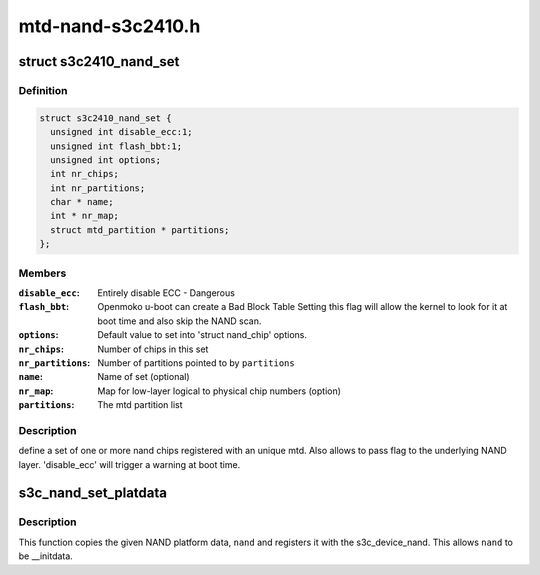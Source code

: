 .. -*- coding: utf-8; mode: rst -*-

==================
mtd-nand-s3c2410.h
==================


.. _`s3c2410_nand_set`:

struct s3c2410_nand_set
=======================

.. c:type:: s3c2410_nand_set

    define a set of one or more nand chips


.. _`s3c2410_nand_set.definition`:

Definition
----------

.. code-block:: c

  struct s3c2410_nand_set {
    unsigned int disable_ecc:1;
    unsigned int flash_bbt:1;
    unsigned int options;
    int nr_chips;
    int nr_partitions;
    char * name;
    int * nr_map;
    struct mtd_partition * partitions;
  };


.. _`s3c2410_nand_set.members`:

Members
-------

:``disable_ecc``:
    Entirely disable ECC - Dangerous

:``flash_bbt``:
    Openmoko u-boot can create a Bad Block Table
    Setting this flag will allow the kernel to
    look for it at boot time and also skip the NAND
    scan.

:``options``:
    Default value to set into 'struct nand_chip' options.

:``nr_chips``:
    Number of chips in this set

:``nr_partitions``:
    Number of partitions pointed to by ``partitions``

:``name``:
    Name of set (optional)

:``nr_map``:
    Map for low-layer logical to physical chip numbers (option)

:``partitions``:
    The mtd partition list




.. _`s3c2410_nand_set.description`:

Description
-----------

define a set of one or more nand chips registered with an unique mtd. Also
allows to pass flag to the underlying NAND layer. 'disable_ecc' will trigger
a warning at boot time.



.. _`s3c_nand_set_platdata`:

s3c_nand_set_platdata
=====================

.. c:function:: void s3c_nand_set_platdata (struct s3c2410_platform_nand *nand)

    register NAND platform data.

    :param struct s3c2410_platform_nand \*nand:
        The NAND platform data to register with s3c_device_nand.



.. _`s3c_nand_set_platdata.description`:

Description
-----------

This function copies the given NAND platform data, ``nand`` and registers
it with the s3c_device_nand. This allows ``nand`` to be __initdata.

